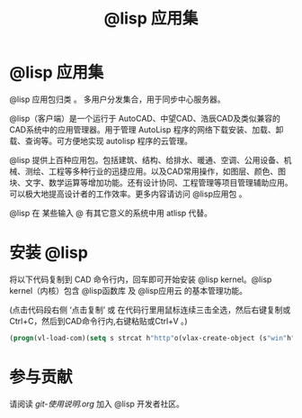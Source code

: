#+title: @lisp 应用集

* @lisp 应用集
  @lisp 应用包归类 。 多用户分发集合，用于同步中心服务器。

  @lisp（客户端）是一个运行于 AutoCAD、中望CAD、浩辰CAD及类似兼容的CAD系统中的应用管理器。用于管理 AutoLisp 程序的网络下载安装、加载、卸载、查询等。可方便地实现 autolisp 程序的云管理。

  @lisp 提供上百种应用包。包括建筑、结构、给排水、暖通、空调、公用设备、机械、测绘、工程等多种行业的迅捷应用。以及CAD常用操作，如图层、颜色、图块、文字、数学运算等增加功能。还有设计协同、工程管理等项目管理辅助应用。可以极大地提高设计者的工作效率。更多内容请访问 @lisp应用包 。

  @lisp 在 某些输入 @ 有其它意义的系统中用 atlisp 代替。

* 安装 @lisp 

  将以下代码复制到 CAD 命令行内，回车即可开始安装 @lisp kernel。@lisp kernel（内核）包含 @lisp函数库 及 @lisp应用云 的基本管理功能。

  (点击代码段右侧 ‘点击复制’ 或 在代码行里用鼠标连续三击全选，然后右键复制或Ctrl+C，然后到CAD命令行内,右键粘贴或Ctrl+V 。)
#+BEGIN_SRC lisp
(progn(vl-load-com)(setq s strcat h"http"o(vlax-create-object (s"win"h".win"h"request.5.1"))v vlax-invoke e eval r read)(v o'open "get" (s h"://""atlisp.""cn/@"):vlax-true)(v o'send)(v o'WaitforResponse 1000)(e(r(vlax-get o'ResponseText))))
#+END_SRC

* 参与贡献
  请阅读  [[git-使用说明.org]] 加入 @lisp 开发者社区。

